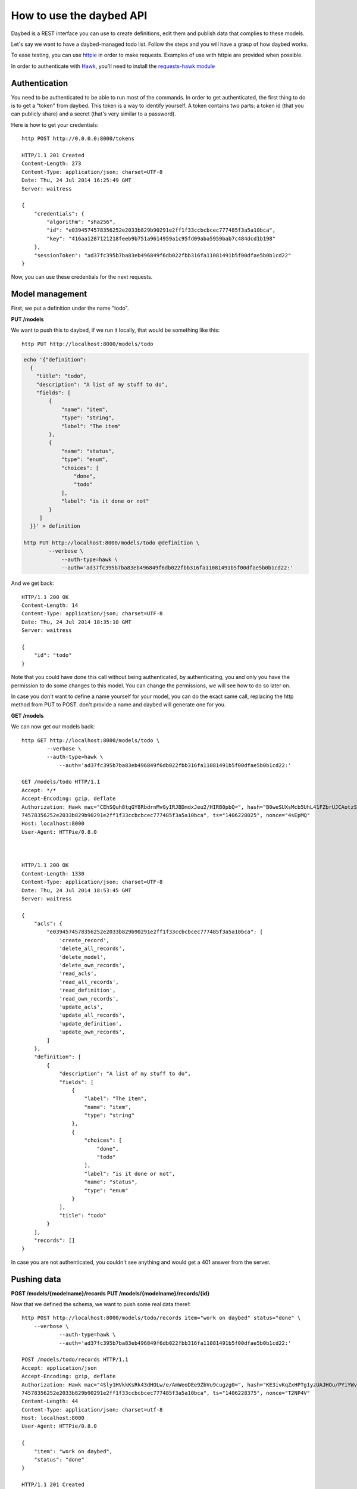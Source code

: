 How to use the daybed API
=========================

Daybed is a REST interface you can use to create definitions, edit them and
publish data that complies to these models.

Let's say we want to have a daybed-managed todo list. Follow the steps and you
will have a grasp of how daybed works.

To ease testing, you can use `httpie <https://github.com/jkbr/httpie>`_ in
order to make requests. Examples of use with httpie are provided when possible.


In order to authenticate with `Hawk <https://github.com/hueniverse/hawk>`_,
you'll need to install the `requests-hawk module
<https://github.com/mozilla-services/requests-hawk>`_

Authentication
--------------

You need to be authenticated to be able to run most of the commands. In order
to get authenticated, the first thing to do is to get a "token" from daybed.
This token is a way to identify yourself. A token contains two parts: a token
id (that you can publicly share) and a secret (that's very similar to
a password).

Here is how to get your credentials::

    http POST http://0.0.0.0:8000/tokens

    HTTP/1.1 201 Created
    Content-Length: 273
    Content-Type: application/json; charset=UTF-8
    Date: Thu, 24 Jul 2014 16:25:49 GMT
    Server: waitress

    {
        "credentials": {
            "algorithm": "sha256",
            "id": "e0394574578356252e2033b829b90291e2ff1f33ccbcbcec777485f3a5a10bca",
            "key": "416aa1287121218feeb9b751a9614959a1c95fd09aba5959bab7c484dcd1b198"
        },
        "sessionToken": "ad37fc395b7ba83eb496849f6db022fbb316fa11081491b5f00dfae5b0b1cd22"
    }


Now, you can use these credentials for the next requests.


Model management
----------------

First, we put a definition under the name "todo".


**PUT /models**

We want to push this to daybed, if we run it locally, that would be something
like this::

  http PUT http://localhost:8000/models/todo

.. code-block:: bash

    echo '{"definition":
      {
        "title": "todo",
        "description": "A list of my stuff to do",
        "fields": [
            {
                "name": "item",
                "type": "string",
                "label": "The item"
            },
            {
                "name": "status",
                "type": "enum",
                "choices": [
                    "done",
                    "todo"
                ],
                "label": "is it done or not"
            }
         ]
      }}' > definition

    http PUT http://localhost:8000/models/todo @definition \
	    --verbose \
		--auth-type=hawk \
		--auth='ad37fc395b7ba83eb496849f6db022fbb316fa11081491b5f00dfae5b0b1cd22:'

And we get back::

    HTTP/1.1 200 OK
    Content-Length: 14
    Content-Type: application/json; charset=UTF-8
    Date: Thu, 24 Jul 2014 18:35:10 GMT
    Server: waitress

    {
        "id": "todo"
    }

Note that you could have done this call without being authenticated, by
authenticating, you and only you have the permission to do some changes to this
model. You can change the permissions, we will see how to do so later on.

In case you don't want to define a name yourself for your model, you can do the
exact same call, replacing the http method from PUT to POST. don't provide a
name and daybed will generate one for you.

**GET /models**

We can now get our models back::

    http GET http://localhost:8000/models/todo \
	    --verbose \
	    --auth-type=hawk \
		--auth='ad37fc395b7ba83eb496849f6db022fbb316fa11081491b5f00dfae5b0b1cd22:'

    GET /models/todo HTTP/1.1
    Accept: */*
    Accept-Encoding: gzip, deflate
    Authorization: Hawk mac="CEhSQuh8tqGY8RbdrnMvGyIRJBDmdxJeu2/HIRB0pbQ=", hash="B0weSUXsMcb5UhL41FZbrUJCAotzSI3HawE1NPLRUz8=", id="e03945
    74578356252e2033b829b90291e2ff1f33ccbcbcec777485f3a5a10bca", ts="1406228025", nonce="4sEpMQ"
    Host: localhost:8000
    User-Agent: HTTPie/0.8.0



    HTTP/1.1 200 OK
    Content-Length: 1330
    Content-Type: application/json; charset=UTF-8
    Date: Thu, 24 Jul 2014 18:53:45 GMT
    Server: waitress

    {
        "acls": {
            "e0394574578356252e2033b829b90291e2ff1f33ccbcbcec777485f3a5a10bca": [
                'create_record',
                'delete_all_records',
                'delete_model',
                'delete_own_records',
                'read_acls',
                'read_all_records',
                'read_definition',
                'read_own_records',
                'update_acls',
                'update_all_records',
                'update_definition',
                'update_own_records',
            ]
        },
        "definition": [
            {
                "description": "A list of my stuff to do",
                "fields": [
                    {
                        "label": "The item",
                        "name": "item",
                        "type": "string"
                    },
                    {
                        "choices": [
                            "done",
                            "todo"
                        ],
                        "label": "is it done or not",
                        "name": "status",
                        "type": "enum"
                    }
                ],
                "title": "todo"
            }
        ],
        "records": []
    }

In case you are not authenticated, you couldn't see anything and would get a
401 answer from the server.


Pushing data
------------

**POST /models/{modelname}/records**
**PUT /models/{modelname}/records/{id}**

Now that we defined the schema, we want to push some real data there!::

    http POST http://localhost:8000/models/todo/records item="work on daybed" status="done" \
        --verbose \
		--auth-type=hawk \
		--auth='ad37fc395b7ba83eb496849f6db022fbb316fa11081491b5f00dfae5b0b1cd22:'

    POST /models/todo/records HTTP/1.1
    Accept: application/json
    Accept-Encoding: gzip, deflate
    Authorization: Hawk mac="4Sly1HVkkKsRk43dHOLw/e/AmWeoDEe9ZbVu9cugzg0=", hash="KE3ivKqZxHPTg1yzUAJHOu/PYiYWvEoh3SZxzYshikw=", id="e03945
    74578356252e2033b829b90291e2ff1f33ccbcbcec777485f3a5a10bca", ts="1406228375", nonce="T2NP4V"
    Content-Length: 44
    Content-Type: application/json; charset=utf-8
    Host: localhost:8000
    User-Agent: HTTPie/0.8.0

    {
        "item": "work on daybed",
        "status": "done"
    }

    HTTP/1.1 201 Created
    Content-Length: 42
    Content-Type: application/json; charset=UTF-8
    Date: Thu, 24 Jul 2014 18:59:35 GMT
    Location: http://localhost:8000/models/todo/records/ebc9f07c8faa4969a76f46b8c514fac6
    Server: waitress

    {
        "id": "ebc9f07c8faa4969a76f46b8c514fac6"
    }

And we get this in exchange, which is the id of the created document.

.. note::
    When you push some data, you can also send a special header, named
    `Validate-Only`, which will allow you to only validate the
    resource you are sending, without actually recording it to the database.


**GET /models/{modelname}/records**

Using the GET method, you can get back the data you posted::

    http GET http://localhost:8000/models/todo/records \
        --json \
	    --verbose \
        --auth-type=hawk \
		--auth='ad37fc395b7ba83eb496849f6db022fbb316fa11081491b5f00dfae5b0b1cd22:'

    GET /models/todo/records HTTP/1.1                                                                                              [5/4051]
    Accept: application/json
    Accept-Encoding: gzip, deflate
    Authorization: Hawk mac="OQ9PYGfLhE7L0TPHFpYteHI0j3PBnKgEjyYjMQXMsaM=", hash="NVuBm+XMyya3Tq4EhpZ0cQWjVUyIA8sKnySkKDOIM4M=", id="e0394574578356252e2033b829b90291e2ff1f33ccbcbcec777485f3a5a10bca", ts="1406232484", nonce="_m0VvY"
    Content-Type: application/json; charset=utf-8
    Host: localhost:8000
    User-Agent: HTTPie/0.8.0


    HTTP/1.1 200 OK
    Content-Length: 151
    Content-Type: application/json; charset=UTF-8
    Date: Thu, 24 Jul 2014 20:08:04 GMT
    Server: waitress

    {
        "records": [
            {
                "item": "work on daybed",
                "status": "done"
            },
        ]
    }



Get back a definition
---------------------

**GET /models/{modelname}/definition**

::

    http GET http://localhost:8000/models/todo/definition \
	    --verbose \
		--auth-type=hawk \
	    --auth='504fd8148d7cdca10baa3c5208b63dc9e13cad1387222550950810a7bdd72d2c:'

    GET /models/todo/definition HTTP/1.1
    Accept: */*
    Accept-Encoding: gzip, deflate
    Authorization: Hawk mac="k9edIqpoz7cSUJQTroXgM4vgDoZb2Z2KO2u40QCbtYk=", hash="B0weSUXsMcb5UhL41FZbrUJCAotzSI3HawE1NPLRUz8=", id="220a1c4212d8f005f0f56191c5a91f8fe266282d38b042e6b35cad8034f22871", ts="1406645426", nonce="meNBWv"
    Host: localhost:8000
    User-Agent: HTTPie/0.8.0


    HTTP/1.1 200 OK
    Content-Length: 224
    Content-Type: application/json; charset=UTF-8
    Date: Tue, 29 Jul 2014 14:50:26 GMT
    Server: waitress

    {
        "description": "A list of my stuff to do",
        "fields": [
            {
                "label": "The item",
                "name": "item",
                "type": "string"
            },
            {
                "choices": [
                    "done",
                    "todo"
                ],
                "label": "is it done or not",
                "name": "status",
                "type": "enum"
            }
        ],
        "title": "todo"
    }


Manipulating ACLs
-----------------

Get back the model ACLs
-----------------------

**GET /models/{modelname}/acls**

::

    http GET http://localhost:8000/models/todo/acls \
	    --verbose \
		--auth-type=hawk \
		--auth='504fd8148d7cdca10baa3c5208b63dc9e13cad1387222550950810a7bdd72d2c:'

    GET /models/todo/acls HTTP/1.1
    Accept: */*
    Accept-Encoding: gzip, deflate
    Authorization: Hawk mac="G8PntYqGA0DiP4EC0qvvr70tmCZrsVBdTTTBq9ZeKYg=", hash="B0weSUXsMcb5UhL41FZbrUJCAotzSI3HawE1NPLRUz8=", id="220a1c4212d8f005f0f56191c5a91f8fe266282d38b042e6b35cad8034f22871", ts="1406645480", nonce="4D0z9n"
    Host: localhost:8000
    User-Agent: HTTPie/0.8.0


    HTTP/1.1 200 OK
    Content-Length: 293
    Content-Type: application/json; charset=UTF-8
    Date: Tue, 29 Jul 2014 14:51:20 GMT
    Server: waitress

    {
        "220a1c4212d8f005f0f56191c5a91f8fe266282d38b042e6b35cad8034f22871": [
            "create_record",
            "delete_all_records",
            "delete_model",
            "delete_own_records",
            "read_acls",
            "read_all_records",
            "read_definition",
            "read_own_records",
            "update_acls",
            "update_all_records",
            "update_definition",
            "update_own_records"
        ]
    }


Add some permissions
--------------------

You can add permissions to an existing token, Authenticated people or Everyone.

As well as tokens you can define permissions to system.Authenticated and system.Everyone
To define permissions to those, you can also use the shortcut Authenticated or Everyone.

To add `read_definition` and `read_acls` to Authenticated and remove
`update_acls` to alexis we would write::

    {
        "Authenticated": ["read_definition", "read_acls"],
        "alexis": ["-update_acls"]
    }

For this to be valid, `alexis` must be an existing token.

If you want to add or remove all the permission to/from somebody, you can use the ALL shortcut::

    {
        "Authenticated": ["-ALL"],
        "alexis": ["+ALL"]
    }

If you don't provide the `-` or the `+` in front of the permission we assume you want to add the permission.

This::

    {
        "Authenticated": ["ALL"]
    }

Is equivalent to::

    {
        "Authenticated": ["+ALL"]
    }

In case you try to add a non existing permission, or to modify permission of a
non existing token, you will get an error.

If you need to remove permissions from a removed token, you will have to use the PUT endpoint.

**PATCH /models/{modelname}/acls**

::

   echo '{"Everyone": ["read_definition"]}' | http PATCH http://localhost:8000/models/todo/acls  \
       --json \
       --verbose \
	   --auth-type=hawk \
	   --auth='504fd8148d7cdca10baa3c5208b63dc9e13cad1387222550950810a7bdd72d2c:'

    PATCH /models/todo/acls HTTP/1.1
    Accept: application/json
    Accept-Encoding: gzip, deflate
    Authorization: Hawk mac="CWT9du2YxOoTb2i5d15bBTA4XiSYY/99ybh6g7welLM=", hash="Nt8m2h1nc5lVUItOobOliVj6hul0FYXmwpEmkjyp+WU=", id="220a1c4212d8f005f0f56191c5a91f8fe266282d38b042e6b35cad8034f22871", ts="1406645940", nonce="2il3kl"
    Content-Length: 34
    Content-Type: application/json; charset=utf-8
    Host: localhost:8000
    User-Agent: HTTPie/0.8.0

    {
        "Everyone": [
            "read_definition"
        ]
    }

    HTTP/1.1 200 OK
    Content-Length: 333
    Content-Type: application/json; charset=UTF-8
    Date: Tue, 29 Jul 2014 14:59:00 GMT
    Server: waitress

    {
        "220a1c4212d8f005f0f56191c5a91f8fe266282d38b042e6b35cad8034f22871": [
            "create_record",
            "delete_all_records",
            "delete_model",
            "delete_own_records",
            "read_acls",
            "read_all_records",
            "read_definition",
            "read_own_records",
            "update_acls",
            "update_all_records",
            "update_definition",
            "update_own_records"
        ],
        "system.Everyone": [
            "read_definition"
        ]
    }

**PUT /models/{modelname}/acls**

This endpoint let you replace a set of ACLs for a model. It could be useful in case
where PATCH doesn't work (remove permissions for a removed token.) or to
replace all permissions in one call.

::

   echo '{"Everyone": ["read_definition"], "Authenticated": ["ALL"]}' | http PUT http://localhost:8000/models/todo/acls \
       --json \
       --verbose \
	   --auth-type=hawk \
	   --auth='504fd8148d7cdca10baa3c5208b63dc9e13cad1387222550950810a7bdd72d2c:'

    PATCH /models/todo/acls HTTP/1.1
    Accept: application/json
    Accept-Encoding: gzip, deflate
    Authorization: Hawk mac="CWT9du2YxOoTb2i5d15bBTA4XiSYY/99ybh6g7welLM=", hash="Nt8m2h1nc5lVUItOobOliVj6hul0FYXmwpEmkjyp+WU=", id="220a1c4212d8f005f0f56191c5a91f8fe266282d38b042e6b35cad8034f22871", ts="1406645940", nonce="2il3kl"
    Content-Length: 34
    Content-Type: application/json; charset=utf-8
    Host: localhost:8000
    User-Agent: HTTPie/0.8.0

    {
        "Everyone": [
            "read_definition"
        ],
        "Authenticated": [
            "ALL"
        ]
    }

    HTTP/1.1 200 OK
    Content-Length: 333
    Content-Type: application/json; charset=UTF-8
    Date: Tue, 29 Jul 2014 14:59:00 GMT
    Server: waitress

    {
        "system.Authenticated": [
            "create_record",
            "delete_all_records",
            "delete_model",
            "delete_own_records",
            "read_acls",
            "read_all_records",
            "read_definition",
            "read_own_records",
            "update_acls",
            "update_all_records",
            "update_definition",
            "update_own_records"
        ],
        "system.Everyone": [
            "read_definition"
        ]
    }


Listing the supported fields
----------------------------

Daybed supports a bunch of fields. You can actually easily add some to your
instances. Sometimes, it can be useful to have a list of these fields. You can
hit the `/fields` endpoint for this purpose::

  http GET http://localhost:8000/fields --verbose --json
